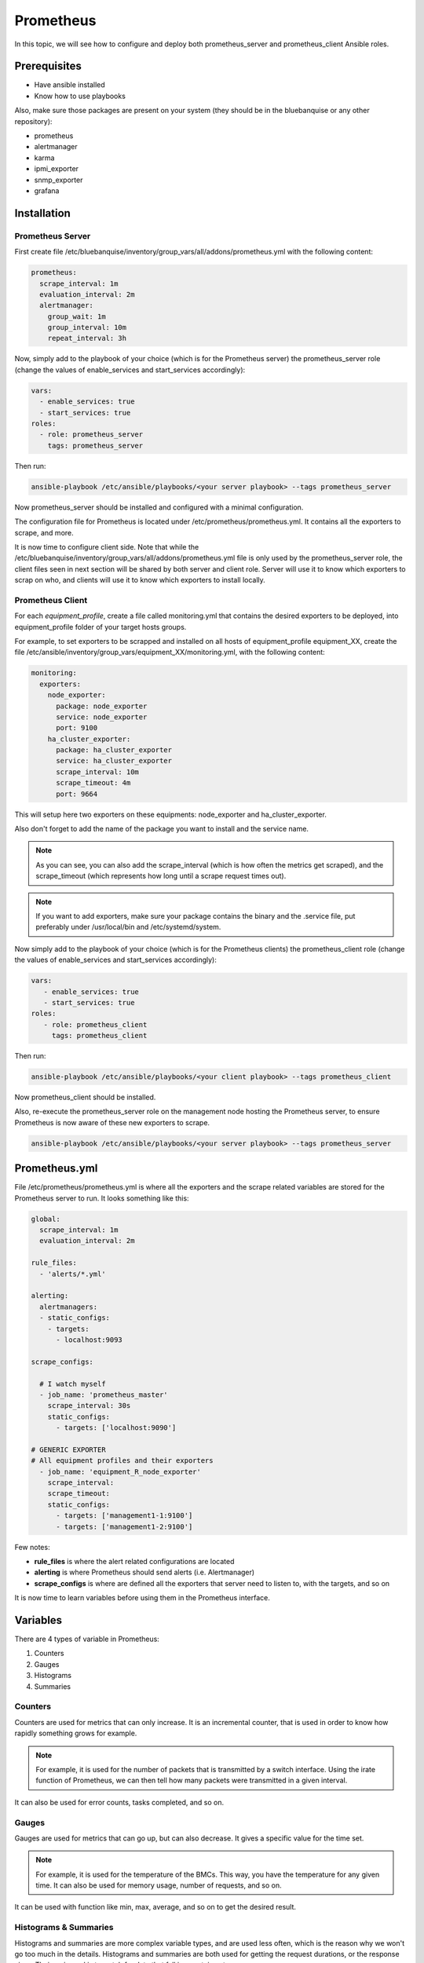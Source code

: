 Prometheus
==========

In this topic, we will see how to configure and deploy both prometheus_server
and prometheus_client Ansible roles.

Prerequisites
-------------

* Have ansible installed
* Know how to use playbooks

Also, make sure those packages are present on your system (they should be in the
bluebanquise or any other repository):

* prometheus
* alertmanager
* karma
* ipmi_exporter
* snmp_exporter
* grafana

Installation
------------

Prometheus Server
^^^^^^^^^^^^^^^^^

First create file
/etc/bluebanquise/inventory/group_vars/all/addons/prometheus.yml with the
following content:

.. code-block:: yaml

  prometheus:
    scrape_interval: 1m
    evaluation_interval: 2m
    alertmanager:
      group_wait: 1m
      group_interval: 10m
      repeat_interval: 3h

.. seealso:: https://www.robustperception.io/whats-the-difference-between-group_interval-group_wait-and-repeat_interval

Now, simply add to the playbook of your choice (which is for the Prometheus
server) the prometheus_server role (change the values of enable_services and start_services accordingly):

.. code-block:: yaml
  
  vars:
    - enable_services: true
    - start_services: true
  roles:
    - role: prometheus_server
      tags: prometheus_server


Then run:

.. code-block:: text

  ansible-playbook /etc/ansible/playbooks/<your server playbook> --tags prometheus_server

Now prometheus_server should be installed and configured with a minimal
configuration.

The configuration file for Prometheus is located under
/etc/prometheus/prometheus.yml.
It contains all the exporters to scrape, and more.

It is now time to configure client side. Note that while the
/etc/bluebanquise/inventory/group_vars/all/addons/prometheus.yml file is only
used by the prometheus_server role, the client files seen in next section will
be shared by both server and client role. Server will use it to know which
exporters to scrap on who, and clients will use it to know which exporters to
install locally.

Prometheus Client
^^^^^^^^^^^^^^^^^

For each *equipment_profile*, create a file called monitoring.yml that contains
the desired exporters to be deployed, into equipment_profile folder of your
target hosts groups.

For example, to set exporters to be scrapped and installed on all hosts of
equipment_profile equipment_XX, create the file
/etc/ansible/inventory/group_vars/equipment_XX/monitoring.yml, with the
following content:

.. code-block:: yaml

  monitoring:
    exporters:
      node_exporter:
        package: node_exporter
        service: node_exporter
        port: 9100
      ha_cluster_exporter:
        package: ha_cluster_exporter
        service: ha_cluster_exporter
        scrape_interval: 10m
        scrape_timeout: 4m
        port: 9664

This will setup here two exporters on these equipments: node_exporter and
ha_cluster_exporter.

Also don't forget to add the name of the package you want to install and the
service name.

.. note::
  As you can see, you can also add the scrape_interval (which is how
  often the metrics get scraped), and the scrape_timeout (which represents how
  long until a scrape request times out).

.. note::
  If you want to add exporters, make sure your package contains the
  binary and the .service file, put preferably under /usr/local/bin and
  /etc/systemd/system.

Now simply add to the playbook of your choice (which is for the Prometheus
clients) the prometheus_client role (change the values  of enable_services and start_services accordingly):

.. code-block:: yaml

  vars:
     - enable_services: true
     - start_services: true
  roles:
     - role: prometheus_client
       tags: prometheus_client

Then run:

.. code-block:: text

  ansible-playbook /etc/ansible/playbooks/<your client playbook> --tags prometheus_client

Now prometheus_client should be installed.

Also, re-execute the prometheus_server role on the management node hosting the
Prometheus server, to ensure Prometheus is now aware of these new exporters to
scrape.

.. code-block:: text

  ansible-playbook /etc/ansible/playbooks/<your server playbook> --tags prometheus_server

Prometheus.yml
--------------

File /etc/prometheus/prometheus.yml is where all the exporters and the scrape
related variables are stored for the Prometheus server to run.
It looks something like this:

.. code-block:: yaml

  global:
    scrape_interval: 1m
    evaluation_interval: 2m

  rule_files:
    - 'alerts/*.yml'

  alerting:
    alertmanagers:
    - static_configs:
      - targets:
        - localhost:9093

  scrape_configs:

    # I watch myself
    - job_name: 'prometheus_master'
      scrape_interval: 30s
      static_configs:
        - targets: ['localhost:9090']

  # GENERIC EXPORTER
  # All equipment profiles and their exporters
    - job_name: 'equipment_R_node_exporter'
      scrape_interval:
      scrape_timeout:
      static_configs:
        - targets: ['management1-1:9100']
        - targets: ['management1-2:9100']

Few notes:

* **rule_files** is where the alert related configurations are located
* **alerting** is where Prometheus should send alerts (i.e. Alertmanager)
* **scrape_configs** is where are defined all the exporters that server need to listen to, with the targets, and so on

.. seealso:: https://prometheus.io/docs/prometheus/latest/configuration/configuration/

It is now time to learn variables before using them in the Prometheus interface.

Variables
---------

There are 4 types of variable in Prometheus:

1. Counters
2. Gauges
3. Histograms
4. Summaries

Counters
^^^^^^^^

Counters are used for metrics that can only increase.
It is an incremental counter, that is used in order to know how rapidly
something grows for example.

.. note::

    For example, it is used for the number of packets that is transmitted by a switch interface.
    Using the irate function of Prometheus, we can then tell how many packets were transmitted in a given interval.

It can also be used for error counts, tasks completed, and so on.

Gauges
^^^^^^

Gauges are used for metrics that can go up, but can also decrease.
It gives a specific value for the time set.

.. note::

    For example, it is used for the temperature of the BMCs.
    This way, you have the temperature for any given time.
    It can also be used for memory usage, number of requests, and so on.

It can be used with function like min, max, average, and so on to get the
desired result.

Histograms & Summaries
^^^^^^^^^^^^^^^^^^^^^^

Histograms and summaries are more complex variable types, and are used less
often, which is the reason why we won't go too much in the details.
Histograms and summaries are both used for getting the request durations, or
the response sizes.
Their main goal is to watch for data that fall in a certain category.

.. seealso:: https://prometheus.io/docs/practices/histograms/

Queries
-------

In order to query a **metric** with Prometheus, you have to go to the Prometheus
web page.
By default, it is located at **http://localhost:9090** .

To query a metric, simply type in the metric name. You also have a dropdown list
with all the available metrics to query.

.. image:: /monitoring/capture/prometheus/query1.PNG
   :width: 80 %

If you want specific metrics (with one or more specific labels):

.. code-block:: text

  query_name{instance="instance"}

For example, ipmi_fan_speed_rpm{name="P-FAN1"} will only return the fan_speed of
the fan name "P-FAN-1":

.. image:: /monitoring/capture/prometheus/query2.PNG
   :width: 80 %

In the graph tab, you can also see the variation of the value over time.
You can also choose from when to when.

.. image:: /monitoring/capture/prometheus/query3.PNG
   :width: 80 %

Regex
^^^^^

You can also use the same queries, but with regex.

If you want the attribute to follow the given regex, the global syntax for is:

.. code-block:: text

  query{attribute=~"regex_value"}

Or if you don't want the attribute to follow the regex:

.. code-block:: text

  query{attribute!~"regex_value"}

.. note::

  The **tilda** here is very important.

Using this syntax, you can:

* get the metrics which attribute corresponds to a list

For example:

.. code-block:: text

  ipmi_fan_speed_rpm{name=~"MB-FAN5|MB-FAN4|S-FAN2"}

will return:

.. image:: /monitoring/capture/prometheus/query4.PNG
   :width: 50 %

* follow a pattern

For example:

.. code-block:: text

  ipmi_fan_speed_rpm{name=~".*.FAN.*"}

will return all the ipmi_fan_speed_rpm metrics with the string "FAN" in its
name label.

Another example:

.. code-block:: text

  ipmi_fan_speed_rpm{__name__=~"ipmi.*",instance=~"001-bmc"}

will return all the metrics which name starts with ipmi, and which instance is
001-bmc.

.. image:: /monitoring/capture/prometheus/query5.PNG
   :width: 50 %

Boolean operators
^^^^^^^^^^^^^^^^^

You can also combine different metrics, using boolean operators. There are
several operators in Prometheus. Some of them are the following:

* == (equal)
* != (not-equal)
* > (greater-than)
* < (less-than)
* >= (greater-or-equal)
* <= (less-or-equal)

These are used in order to get the results that correspond to the condition.
For example:

.. code-block:: text

  ipmi_up==1

will only return the instances of the query that are equal to one.

It is also possible to use logic operators:

* and (intersection)
* or (union)
* unless (complement)

Vector1 and vector2 results in a vector consisting of the elements of vector1
for which there are elements in vector2 with exactly matching label sets.
Other elements are dropped. The metric name and values are carried over from the
left-hand side vector.

For example:

.. code-block:: text

  node_exporter_build_info and ignoring(revision, version,goversion,branch,package) node_cpu_package_throttles_total

will return:

.. code-block:: text

  node_exporter_build_info{branch="HEAD",goversion="go1.12.5",instance="1-2:9100",job="equipment_R_node_exporter",revision="3db77732e925c08f675d7404a8c46466b2ece83e",version="0.18.1"}

because it has the same instance name and job name as a node_cpu_package_throttles_total.

Vector1 or vector2 results in a vector that contains all original elements (label sets + values) of vector1 and additionally all elements of vector2 which do not have matching label sets in vector1.

For example:

.. code-block:: text

  node_exporter_build_info or node_cpu_package_throttles_total

will return:

.. code-block:: text

  node_exporter_build_info{branch="HEAD",goversion="go1.12.5",instance="1-2:9100",job="equipment_R_node_exporter",revision="3db77732e925c08f675d7404a8c46466b2ece83e",version="0.18.1"}
  node_cpu_package_throttles_total{instance="1-2:9100",job="equipment_R_node_exporter",package="0"}
  node_cpu_package_throttles_total{instance="1-2:9100",job="equipment_R_node_exporter",package="1"}

Vector1 unless vector2 results in a vector consisting of the elements of vector1 for which there are no elements in vector2 with exactly matching label sets. All matching elements in both vectors are dropped.

There are also other types of boolean operators, like group_left or group_right,
in the online documentation.

.. seealso:: https://prometheus.io/docs/prometheus/latest/querying/operators/

Functions & aggregations
^^^^^^^^^^^^^^^^^^^^^^^^

Prometheus comes with a variety of querying functions. We will go through some
of the major ones:

* delta
* irate
* avg
* sum
* min, max

delta
"""""

*delta()* calculates the difference of value between the value from X minutes
ago and the current value.

Example:

.. code-block:: text

  delta(ipmi_current_amperes[5m])

.. image:: /monitoring/capture/prometheus/query6.PNG
   :width: 80 %

rate & irate
""""""""""""

*rate()* gives you the per second average rate of change over your range
interval.
*irate()* is the per second rate of change at the end of your range interval

The difference between rate and delta, is that rate automatically adjusts for
resets. It means that it only works with "counter" variables, i.e. a variable
that can only increase.
For example, if a metric value changes like this:

* 0
* 4
* 6
* 10

and resets:

* 2

Rate will capture the change, and will take the value of 2 as if it were 12 to
get the rate.

avg
"""

*avg()* returns the average value of **all** query results.

By default, it returns the avg value by job:

.. code-block:: text

  avg(ipmi_current_amperes)

.. image:: /monitoring/capture/prometheus/query8.PNG
   :width: 50 %

But you can also average by any other attribute, using avg(query) by(attribute):

.. image:: /monitoring/capture/prometheus/query9.PNG
   :width: 80 %

avg_over_time
"""""""""""""

*avg_over_time()* is self explanatory, it gives you the average value of a
metric during the given interval, **for each instance**.

For example if ipmi_current_amperes had the values: 2, 4, 6 in the last 5m:

.. code-block:: text

  avgi_over_time(ipmi_current_amperes[5m])

would return 4.

output example:

.. image:: /monitoring/capture/prometheus/query7.PNG
   :width: 80 %

sum, min, max
"""""""""""""

Self explanatory.
Works the same way as *avg*, and can be used with _over_time too.

more
""""

For *more* info, check:

.. seealso:: https://prometheus.io/docs/prometheus/latest/querying/functions/

It is now time to understand how alerts work in Prometheus.

Alerts
------

Alerts are located in the /etc/prometheus/alerts/ directory.

An example of alert:

.. code-block:: yaml

  groups:
  - name: Alerts for nodes
    rules:
    - alert: high_RAM_ Usage
      expr: (1 - (node_memory_MemAvailable_bytes{job=~".*.R.*"} / (node_memory_MemTotal_bytes{job=~".*.R.*"})))* 100 > 90
      for: 1m
      labels:
        severity: warning
      annotations:
        summary: " (instance {{ $labels.instance }})"
        description: "memory usage greater than 90%  \n  VALUE = {{ $value }}\n  LABELS: {{ $labels }}"

This alert will be seen as *pending* by Prometheus when the condition in
**expr:** is verified, in this case, when the percentage of used RAM is greater
than 90%.
It will seen as *firing* when the condition is met for X minutes, hours, or
days, X being in the **for** field.
It will be fired with an extra label called severity, which is set to *warning*
in this case.
The annotations section is here to set a summary and description of the alert.
You can access the variables of the metric by using de global variables
{{ $value }} or {{ $labels }}.

Tip: if you need a same alert to fire a warning after a t_1 desired time, and
then fire a critical after a longer t_2 time, duplicate the alert, with the
exact same name and arguments, changing only **for** and **severity**. The
Alertmanager configuration is made to handle these case: when same name,
a critical alert will overlap a warning alert.

Alertmanager
^^^^^^^^^^^^

Alertmanager is an additional tool for Prometheus, used to manage alerts.

**Alertmanager DO NOT evaluate alerts**, this is Prometheus task. Alertmanager
is a tool to manage alerts already fired by Prometheus.

By default, it's located under the management node's ip address, port 9093.
Configuration file of Alertmanager is under /etc/alertmanager/alertmanager.yml.

By default it looks like this:

.. code-block:: yaml

  global:
    smtp_smarthost: 'localhost:25'
    smtp_from: 'alertmanager@your_domain'
    smtp_require_tls: false

  route:
    group_by: ['alertname', 'job']
    group_wait: 1m
    group_interval: 10m
    repeat_interval: 3h
    receiver: sys-admin-team

  receivers:
    - name: 'sys-admin-team'
      email_configs:
        - to: 'sys-admin-team@site.com'

  inhibit_rules:
  - source_match:
      severity: 'critical'
    target_match:
      severity: 'warning'
    equal: ['alertname', 'cluster', 'service']

You can find more about it here:

.. seealso:: https://prometheus.io/docs/alerting/latest/configuration/

And here are examples of some alerts:

.. seealso:: https://awesome-prometheus-alerts.grep.to/rules.html
